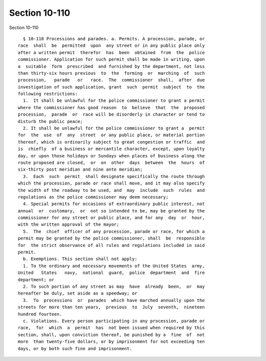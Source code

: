 Section 10-110
==============

Section 10-110 ::    
        
     
        § 10-110 Processions and parades. a. Permits. A procession, parade, or
      race  shall  be  permitted  upon  any street or in any public place only
      after a written permit  therefor  has  been  obtained  from  the  police
      commissioner. Application for such permit shall be made in writing, upon
      a  suitable  form  prescribed  and furnished by the department, not less
      than thirty-six hours previous  to  the  forming  or  marching  of  such
      procession,   parade   or   race.  The  commissioner  shall,  after  due
      investigation of such application, grant  such  permit  subject  to  the
      following restrictions:
        1.  It shall be unlawful for the police commissioner to grant a permit
      where the commissioner has good reason  to  believe  that  the  proposed
      procession,  parade  or  race will be disorderly in character or tend to
      disturb the public peace;
        2. It shall be unlawful for the police commissioner to grant a  permit
      for  the  use  of  any  street  or any public place, or material portion
      thereof, which is ordinarily subject to great congestion or traffic  and
      is  chiefly  of a business or mercantile character, except, upon loyalty
      day, or upon those holidays or Sundays when places of business along the
      route proposed are closed,  or  on  other  days  between  the  hours  of
      six-thirty post meridian and nine ante meridian;
        3.  Each  such  permit  shall designate specifically the route through
      which the procession, parade or race shall move, and it may also specify
      the width of the roadway to be used, and  may  include  such  rules  and
      regulations as the police commissioner may deem necessary;
        4. Special permits for occasions of extraordinary public interest, not
      annual  or  customary,  or  not so intended to be, may be granted by the
      commissioner for any street or public place, and for any  day  or  hour,
      with the written approval of the mayor;
        5.  The  chief  officer of any procession, parade or race, for which a
      permit may be granted by the police commissioner, shall  be  responsible
      for  the strict observance of all rules and regulations included in said
      permit.
        b. Exemptions. This section shall not apply:
        1. To the ordinary and necessary movements of the United States  army,
      United   States   navy,  national  guard,  police  department  and  fire
      department; or
        2. To such portion of any street as may  have  already  been,  or  may
      hereafter be duly, set aside as a speedway; or
        3.  To  processions  or  parades  which have marched annually upon the
      streets for more than ten years,  previous  to  July  seventh,  nineteen
      hundred fourteen.
        c. Violations. Every person participating in any procession, parade or
      race,  for  which  a  permit  has  not been issued when required by this
      section, shall, upon conviction thereof, be punished by a  fine  of  not
      more  than twenty-five dollars, or by imprisonment for not exceeding ten
      days, or by both such fine and imprisonment.
    
    
    
    
    
    
    